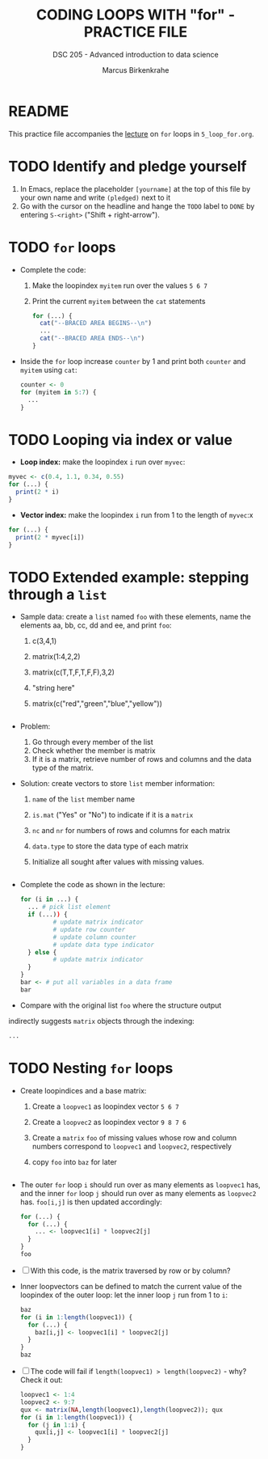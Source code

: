#+TITLE: CODING LOOPS WITH "for" - PRACTICE FILE
#+AUTHOR: Marcus Birkenkrahe
#+SUBTITLE: DSC 205 - Advanced introduction to data science
#+STARTUP: overview hideblocks indent
#+OPTIONS: toc:nil num:nil ^:nil
#+PROPERTY: header-args:R :session *R* :results output :exports both :noweb yes
* README

This practice file accompanies the [[https://github.com/birkenkrahe/ds2/blob/main/org/3_conditions.org][lecture]] on ~for~ loops in
~5_loop_for.org~.

* TODO Identify and pledge yourself

1) In Emacs, replace the placeholder ~[yourname]~ at the top of this
   file by your own name and write ~(pledged)~ next to it
2) Go with the cursor on the headline and hange the ~TODO~ label to ~DONE~
   by entering ~S-<right>~ ("Shift + right-arrow").

* TODO ~for~ loops

  - Complete the code:
    1) Make the loopindex ~myitem~ run over the values ~5 6 7~
    2) Print the current ~myitem~ between the ~cat~ statements
    #+begin_src R
      for (...) {
        cat("--BRACED AREA BEGINS--\n")
        ...
        cat("--BRACED AREA ENDS--\n")
      }
    #+end_src

  - Inside the ~for~ loop increase ~counter~ by 1 and print both ~counter~
    and ~myitem~ using ~cat~:
    #+begin_src R
      counter <- 0
      for (myitem in 5:7) {
        ...        
      }
    #+end_src

* TODO Looping via index or value

- *Loop index:* make the loopindex ~i~ run over ~myvec~:
#+begin_src R
  myvec <- c(0.4, 1.1, 0.34, 0.55)
  for (...) {
    print(2 * i)
  }
#+end_src  

- *Vector index:* make the loopindex ~i~ run from 1 to the length of
  ~myvec~:x
#+begin_src R
  for (...) {
    print(2 * myvec[i])
  }
#+end_src  

* TODO Extended example: stepping through a ~list~

  - Sample data: create a ~list~ named ~foo~ with these elements, name the
    elements aa, bb, cc, dd and ee, and print ~foo~:
    1) c(3,4,1)
    2) matrix(1:4,2,2)
    3) matrix(c(T,T,F,T,F,F),3,2)
    4) "string here"
    5) matrix(c("red","green","blue","yellow"))
    #+begin_src R

    #+end_src

  - Problem:
    1) Go through every member of the list
    2) Check whether the member is matrix
    3) If it is a matrix, retrieve number of rows and columns and the
       data type of the matrix.

  - Solution: create vectors to store ~list~ member information:
    1) ~name~ of the ~list~ member name 
    2) ~is.mat~ ("Yes" or "No") to indicate if it is a ~matrix~
    3) ~nc~ and ~nr~ for numbers of rows and columns for each matrix
    4) ~data.type~ to store the data type of each matrix
    5) Initialize all sought after values with missing values.
    #+begin_src R

    #+end_src

  - Complete the code as shown in the lecture:
    #+begin_src R
      for (i in ...) {
        ... # pick list element
        if (...)) {
               # update matrix indicator
               # update row counter
               # update column counter
               # update data type indicator
        } else {
               # update matrix indicator
        }
      }
      bar <- # put all variables in a data frame
      bar
    #+end_src

  - Compare with the original list ~foo~ where the structure output
  indirectly suggests ~matrix~ objects through the indexing:
  #+begin_src R
    ...
  #+end_src
  
* TODO Nesting ~for~ loops

- Create loopindices and a base matrix:
  1) Create a ~loopvec1~ as loopindex vector ~5 6 7~
  2) Create a ~loopvec2~ as loopindex vector ~9 8 7 6~
  3) Create a ~matrix~ ~foo~ of missing values whose row and column
     numbers correspond to ~loopvec1~ and ~loopvec2~, respectively
  4) copy ~foo~ into ~baz~ for later
  #+begin_src R

  #+end_src

- The outer ~for~ loop ~i~ should run over as many elements as ~loopvec1~
  has, and the inner ~for~ loop ~j~ should run over as many elements as
  ~loopvec2~ has. ~foo[i,j]~ is then updated accordingly:
  #+begin_src R
    for (...) {
      for (...) {
        ... <- loopvec1[i] * loopvec2[j]
      }
    }
    foo
  #+end_src
  
- [ ] With this code, is the matrix traversed by row or by
  column?

- Inner loopvectors can be defined to match the current value of the
  loopindex of the outer loop: let the inner loop ~j~ run from 1 to ~i~:
  #+begin_src R
    baz
    for (i in 1:length(loopvec1)) {
      for (...) {
        baz[i,j] <- loopvec1[i] * loopvec2[j]
      }
    }
    baz
  #+end_src

- [ ] The code will fail if ~length(loopvec1) > length(loopvec2)~ -
  why? Check it out:
  #+begin_src R
    loopvec1 <- 1:4
    loopvec2 <- 9:7
    qux <- matrix(NA,length(loopvec1),length(loopvec2)); qux
    for (i in 1:length(loopvec1)) {
      for (j in 1:i) {
        qux[i,j] <- loopvec1[i] * loopvec2[j]
      }
    }
  #+end_src
   



